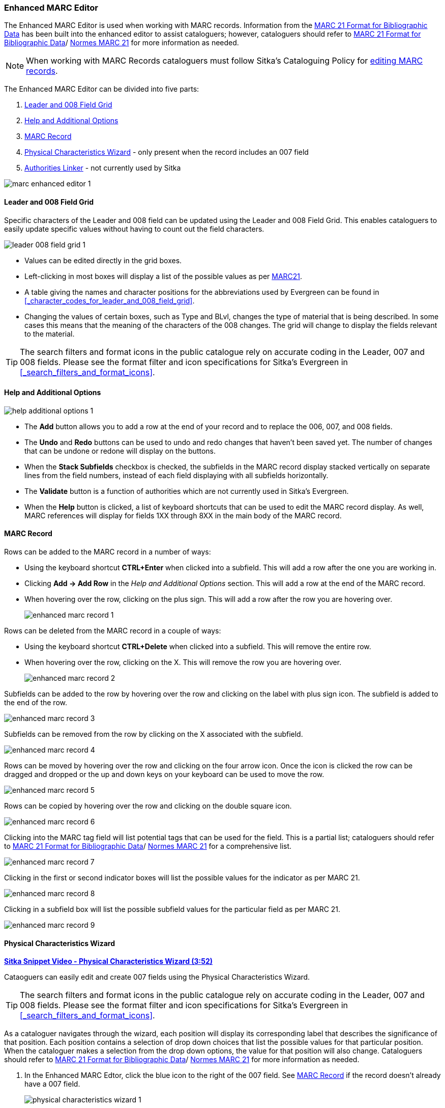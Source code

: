 Enhanced MARC Editor
~~~~~~~~~~~~~~~~~~~~

The Enhanced MARC Editor is used when working with MARC records.  Information from the
https://www.loc.gov/marc/bibliographic/[MARC 21 Format for Bibliographic Data] has been built
into the enhanced editor to assist cataloguers; however, cataloguers should refer 
to https://www.loc.gov/marc/[MARC 21 Format for Bibliographic Data]/
https://www.marc21.ca/M21/BIB/B001-Sommaire.html[Normes MARC 21] 
for more information as needed.

[NOTE]
======
When working with MARC Records cataloguers must follow Sitka's Cataloguing Policy for 
http://docs.libraries.coop/policy/_editing_bibliographic_records.html[editing MARC records].
======

The Enhanced MARC Editor can be divided into five parts:

. xref:_leader_and_008_field_grid[Leader and 008 Field Grid]
. xref:_help_and_additional_options[Help and Additional Options]
. xref:_marc_record[MARC Record]
. xref:_physical_characteristics_wizard[Physical Characteristics Wizard] - only present when
the record includes an 007 field
. xref:_authorities_linker[Authorities Linker] - not currently used by Sitka

image::images/cat/marc/marc-enhanced-editor-1.png[]

Leader and 008 Field Grid
^^^^^^^^^^^^^^^^^^^^^^^^^

Specific characters of the Leader and 008 field can be updated using the Leader and 008 
Field Grid.  This enables cataloguers to easily update specific values without having to count
out the field characters.

image::images/cat/marc/leader-008-field-grid-1.png[]

* Values can be edited directly in the grid boxes.
* Left-clicking in most boxes will display a list of the possible values as per 
https://www.loc.gov/marc/bibliographic/[MARC21].
* A table giving the names and character positions for the abbreviations used by Evergreen
can be found in xref:_character_codes_for_leader_and_008_field_grid[].
* Changing the values of certain boxes, such as Type and BLvl, changes the type of
material that is being described. In some cases this means that the meaning of the characters
 of the 008 changes.  The grid will change to display the fields relevant to the material.

[TIP]
=====
The search filters and format icons in the public catalogue rely on 
accurate coding in the Leader, 007 and 008 fields. Please see the format filter and icon 
specifications for Sitka's Evergreen in xref:_search_filters_and_format_icons[].
=====


Help and Additional Options
^^^^^^^^^^^^^^^^^^^^^^^^^^^

image::images/cat/marc/help-additional-options-1.png[]

* The *Add* button allows you to add a row at the end of your record and to replace the 
006, 007, and 008 fields.
* The *Undo* and *Redo* buttons can be used to undo and redo changes that haven't 
been saved yet.  The number of changes that can be undone or redone will display on the
buttons.
* When the *Stack Subfields* checkbox is checked, the subfields in the MARC record display
stacked vertically on separate lines from the field numbers, instead of each field displaying
with all subfields horizontally.
* The *Validate* button is a function of authorities which are not currently used in Sitka's 
Evergreen.
* When the *Help* button is clicked, a list of keyboard shortcuts that can be used to edit
the MARC record display. As well, MARC references will display for fields 1XX through
8XX in the main body of the MARC record.


 

MARC Record
^^^^^^^^^^^
Rows can be added to the MARC record in a number of ways:

* Using the keyboard shortcut *CTRL+Enter* when clicked into a subfield. This will add a
row after the one you are working in.
* Clicking *Add -> Add Row* in the _Help and Additional Options_ section.  This will add
a row at the end of the MARC record.
* When hovering over the row, clicking on the plus sign.  This will add a row after
the row you are hovering over.
+
image::images/cat/marc/enhanced-marc-record-1.png[]

Rows can be deleted from the MARC record in a couple of ways:

* Using the keyboard shortcut *CTRL+Delete* when clicked into a subfield. This will 
remove the entire row.
* When hovering over the row, clicking on the X.  This will remove the row you 
are hovering over.
+
image::images/cat/marc/enhanced-marc-record-2.png[]

Subfields can be added to the row by hovering over the row and clicking on the 
label with plus sign icon.  The subfield is added to the end of the row.

image::images/cat/marc/enhanced-marc-record-3.png[]

Subfields can be removed from the row by clicking on the X associated with the subfield.

image::images/cat/marc/enhanced-marc-record-4.png[]

Rows can be moved by hovering over the row and clicking on the four arrow icon.  Once the 
icon is clicked the row can be dragged and dropped or the up and down keys on your 
keyboard can be used to move the row.

image::images/cat/marc/enhanced-marc-record-5.png[]

Rows can be copied by hovering over the row and clicking on the double square icon.

image::images/cat/marc/enhanced-marc-record-6.png[]

Clicking into the MARC tag field will list potential tags that can be used for the 
field. This is a partial list; cataloguers should refer to 
https://www.loc.gov/marc/[MARC 21 Format for Bibliographic Data]/
https://www.marc21.ca/M21/BIB/B001-Sommaire.html[Normes MARC 21] for a comprehensive list.

image::images/cat/marc/enhanced-marc-record-7.png[]

Clicking in the first or second indicator boxes will list the possible values
for the indicator as per MARC 21.

image::images/cat/marc/enhanced-marc-record-8.png[]

Clicking in a subfield box will list the possible subfield values for the particular 
field as per MARC 21.

image::images/cat/marc/enhanced-marc-record-9.png[]


Physical Characteristics Wizard
^^^^^^^^^^^^^^^^^^^^^^^^^^^^^^^

link:https://youtu.be/h5o8c6z5U9I[*Sitka Snippet Video - Physical Characteristics Wizard (3:52)*]

Cataoguers can easily edit and create 007 fields using the Physical Characteristics Wizard.

[TIP]
=====
The search filters and format icons in the public catalogue rely on 
accurate coding in the Leader, 007 and 008 fields. Please see the format filter and icon 
specifications for Sitka's Evergreen in xref:_search_filters_and_format_icons[].
=====

As a cataloguer navigates through the wizard, each position will display its corresponding label that describes 
the significance of that position. Each position contains a selection of drop down choices that list the 
possible values for that particular position. When the cataloguer makes a selection from the drop down options, 
the value for that position will also change.  Cataloguers should refer to 
https://www.loc.gov/marc/[MARC 21 Format for Bibliographic Data]/
https://www.marc21.ca/M21/BIB/B001-Sommaire.html[Normes MARC 21] for more information as needed.

////
. Search the catalogue for the record you wish to edit, as described
in xref:_searching_the_database_for_cataloguing_purposes[].

. Click on the title link to open the record.
+
image::images/cat/viewing-search-results-3.png[section of the search result with the title link circled]
+
. Click on the *MARC Edit* tab.
+
image::images/cat/marc-edit-1.png[]
+
////

. In the Enhanced MARC Edtor, click the blue icon to the right of the 007 field. See 
xref:_marc_record[] if the record doesn't already have a 007 field.
+
image::images/cat/marc/physical-characteristics-wizard-1.png[]
+
. The *Physical Characteristics Wizard* will open.
+
[NOTE]
======
The first value defines the *Category of Material*. The choices within the remaining character positions 
will be appropriate for the Category of Material selected.
======
+
. Select the Category of Material for the given record by choosing an option from the *Category of Material* 
drop down menu.

. Once the Category of Material is selected, click *Next*.

. Evergreen will display the result of each selection in the preview above. The character of your current 
position will be in red.
+
image::images/cat/pcw-3.png[]
+
. Use the *Previous* or *Next* buttons, navigate through the various positions in the 
007 field.

. Once the you have entered all of the applicable values click *Apply*.
+
image::images/cat/pcw-4.png[]
+
. All of the values selected will be stored and displayed within the 007 field of the bibliographic record.
+
image::images/cat/marc/physical-characteristics-wizard-5.png[]
+
. Continue editing the MARC record, as needed. When finished, click *Save Changes*.

Authorities Linker
^^^^^^^^^^^^^^^^^^

Name and subject fields include a link button for authorities.  This functionality is not
currently used in Sitka's Evergreen and so this button should not be used.

image::images/cat/marc/authorities-linker-1.png[]